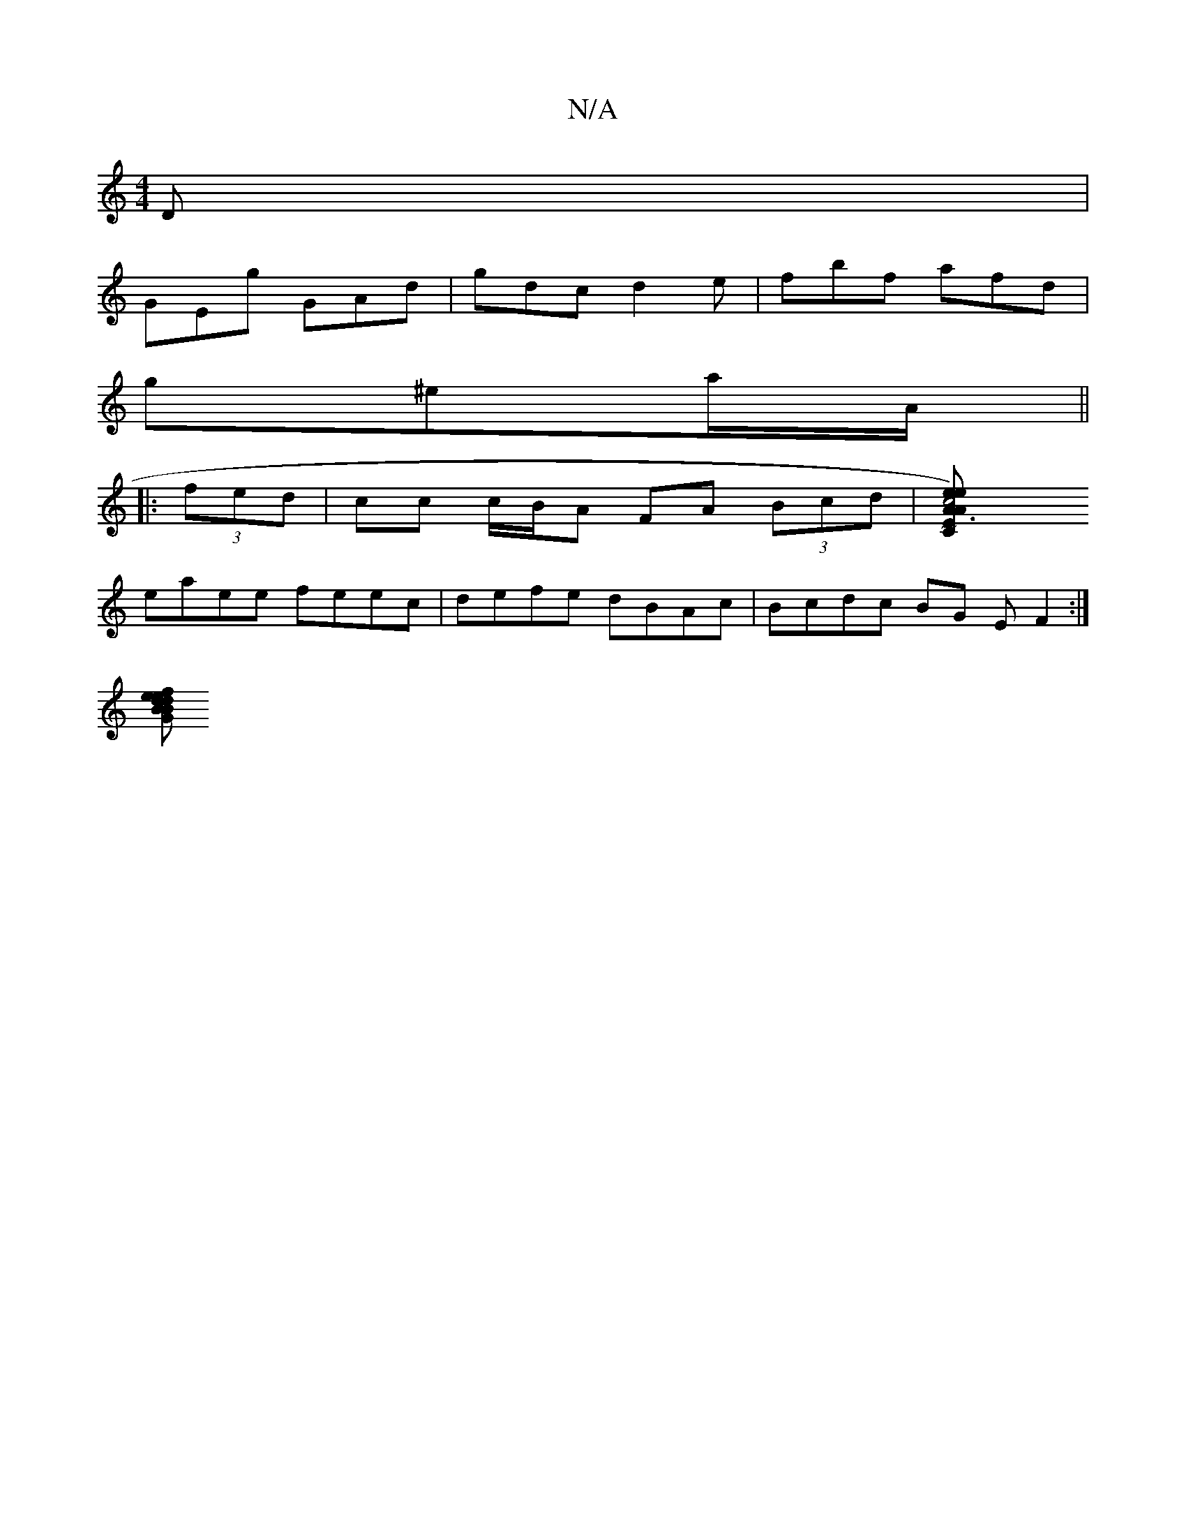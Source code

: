 X:1
T:N/A
M:4/4
R:N/A
K:Cmajor
D|
GEg GAd|gdc d2e|fbf afd|
g^ea/A/ ||
|:(3fed | cc c/B/A FA (3Bcd | [c4e2) A3 A | "Em"Ce (3eAg ~g3g |
eaee feec | defe dBAc | Bcdc BG (3EF2 :|
[Bef2 edBd | c'bab b2af:|2 Ac ca bg d/c/B | GA G2 G2 G2 